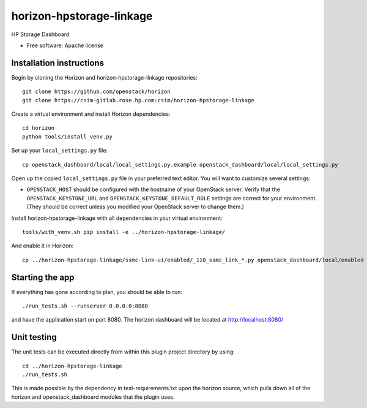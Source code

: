 ===============================
horizon-hpstorage-linkage
===============================

HP Storage Dashboard

* Free software: Apache license

Installation instructions
-------------------------

Begin by cloning the Horizon and horizon-hpstorage-linkage repositories::

    git clone https://github.com/openstack/horizon
    git clone https://csim-gitlab.rose.hp.com:csim/horizon-hpstorage-linkage

Create a virtual environment and install Horizon dependencies::

    cd horizon
    python tools/install_venv.py

Set up your ``local_settings.py`` file::

    cp openstack_dashboard/local/local_settings.py.example openstack_dashboard/local/local_settings.py

Open up the copied ``local_settings.py`` file in your preferred text
editor. You will want to customize several settings:

-  ``OPENSTACK_HOST`` should be configured with the hostname of your
   OpenStack server. Verify that the ``OPENSTACK_KEYSTONE_URL`` and
   ``OPENSTACK_KEYSTONE_DEFAULT_ROLE`` settings are correct for your
   environment. (They should be correct unless you modified your
   OpenStack server to change them.)


Install horizon-hpstorage-linkage with all dependencies in your virtual environment::

    tools/with_venv.sh pip install -e ../horizon-hpstorage-linkage/

And enable it in Horizon::

    cp ../horizon-hpstorage-linkage/ssmc-link-ui/enabled/_110_ssmc_link_*.py openstack_dashboard/local/enabled


Starting the app
----------------

If everything has gone according to plan, you should be able to run::

    ./run_tests.sh --runserver 0.0.0.0:8080

and have the application start on port 8080. The horizon dashboard will
be located at http://localhost:8080/

Unit testing
------------

The unit tests can be executed directly from within this plugin
project directory by using::

    cd ../horizon-hpstorage-linkage
    ./run_tests.sh

This is made possible by the dependency in test-requirements.txt upon the
horizon source, which pulls down all of the horizon and openstack_dashboard
modules that the plugin uses.

